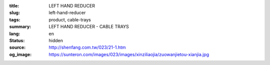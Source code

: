 :title: LEFT HAND REDUCER
:slug: left-hand-reducer
:tags: product, cable-trays
:summary: LEFT HAND REDUCER - CABLE TRAYS
:lang: en
:status: hidden
:source: http://shenfang.com.tw/023/21-1.htm
:og_image: https://sunteron.com/images/023/images/xinziliaojia/zuowanjietou-xianjia.jpg
